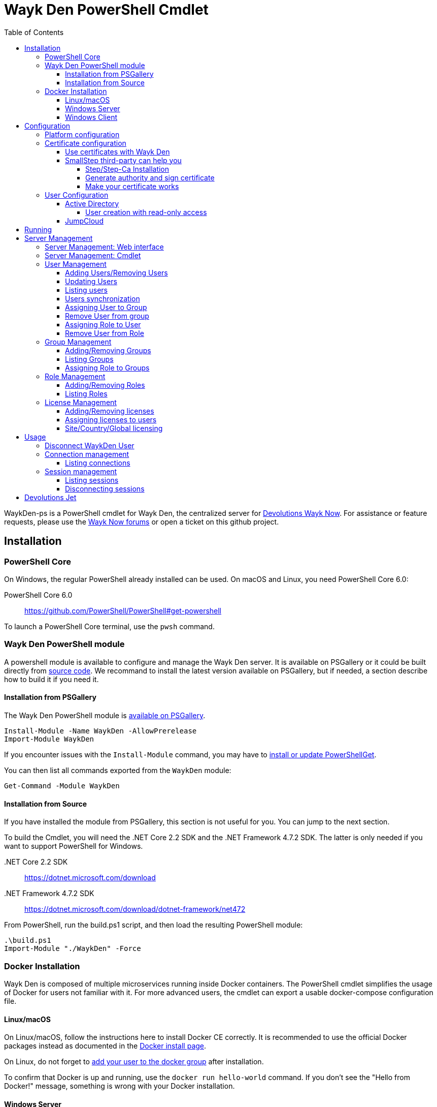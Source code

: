 :imagesdir: ./Images
:toc:
:toclevels: 4

= Wayk Den PowerShell Cmdlet

WaykDen-ps is a PowerShell cmdlet for Wayk Den, the centralized server for https://wayk.devolutions.net[Devolutions Wayk Now]. For assistance or feature requests, please use the https://forum.devolutions.net/#WaykNow[Wayk Now forums] or open a ticket on this github project.

== Installation

=== PowerShell Core
On Windows, the regular PowerShell already installed can be used. On macOS and Linux, you need PowerShell Core 6.0:

PowerShell Core 6.0::
https://github.com/PowerShell/PowerShell#get-powershell

To launch a PowerShell Core terminal, use the `pwsh` command.

=== Wayk Den PowerShell module
A powershell module is available to configure and manage the Wayk Den server. It is available on PSGallery or it could be built directly from https://github.com/Devolutions/WaykDen-ps[source code]. We recommand to install the latest version available on PSGallery, but if needed, a section describe how to build it if you need it.

==== Installation from PSGallery

The Wayk Den PowerShell module is https://www.powershellgallery.com/packages/WaykDen[available on PSGallery].

[source,sh]
----
Install-Module -Name WaykDen -AllowPrerelease
Import-Module WaykDen
----

If you encounter issues with the `Install-Module` command, you may have to https://docs.microsoft.com/en-us/powershell/scripting/gallery/installing-psget[install or update PowerShellGet].

You can then list all commands exported from the `WaykDen` module:

[source,sh]
----
Get-Command -Module WaykDen
----

==== Installation from Source

If you have installed the module from PSGallery, this section is not useful for you. You can jump to the next section. 

To build the Cmdlet, you will need the .NET Core 2.2 SDK and the .NET Framework 4.7.2 SDK. The latter is only needed if you want to support PowerShell for Windows.

 .NET Core 2.2 SDK::
https://dotnet.microsoft.com/download

 .NET Framework 4.7.2 SDK::
https://dotnet.microsoft.com/download/dotnet-framework/net472

From PowerShell, run the build.ps1 script, and then load the resulting PowerShell module:

[source,sh]
----
.\build.ps1
Import-Module "./WaykDen" -Force
----

=== Docker Installation

Wayk Den is composed of multiple microservices running inside Docker containers. The PowerShell cmdlet simplifies the usage of Docker for users not familiar with it. For more advanced users, the cmdlet can export a usable docker-compose configuration file.

==== Linux/macOS

On Linux/macOS, follow the instructions here to install Docker CE correctly. It is recommended to use the official Docker packages instead as documented in the https://docs.docker.com/install/[Docker install page].

On Linux, do not forget to https://docs.docker.com/install/linux/linux-postinstall/[add your user to the docker group] after installation.

To confirm that Docker is up and running, use the `docker run hello-world` command. If you don't see the "Hello from Docker!" message, something is wrong with your Docker installation.

==== Windows Server

To install Docker Engine - Enterprise, you have to open a powershell windows and run those commands:

[source, sh]
----
PS > Install-Module -Name DockerMsftProvider -Repository PSGallery -Force
PS > Install-Package -Name docker -ProviderName DockerMsftProvider -Force
----

Note that you can add `-Update` to the command if you want to update a previous installation of that package. For more information or any issue with those commands, you can have a look to https://github.com/OneGet/MicrosoftDockerProvider[Docker installer for Windows]

After docker has been installed, the command `Start-Service Docker` will launch the docker engine service. 

To confirm that Docker is up and running, use the `docker run hello-world` command. If you don't see the "Hello from Docker!" message, something is wrong with your Docker installation.

==== Windows Client

To use a Windows Client, we recommend to use https://hub.docker.com/editions/community/docker-ce-desktop-windows[Docker Desktop for Windows]. With that tool, Windows and Linux container are supported. Windows containers are recommended, but if you want to use Linux container, it is important to know that Hyper-V has to be installed.

To use Windows containers, you have to https://docs.docker.com/docker-for-windows/#switch-between-windows-and-linux-containers[switch to Windows containers]. 

To use Linux containers, you have to be able to use bind mount. To be supported with Linux containers on Windows, you need to go in the Docker settings and https://rominirani.com/docker-on-windows-mounting-host-directories-d96f3f056a2c[select the required drives from the "Shared Drives" section].

To confirm that Docker is up and running, use the `docker run hello-world` command. If you don't see the "Hello from Docker!" message, something is wrong with your Docker installation.

== Configuration

The first step is to create a Wayk Den configuration file with mandatory parameters using the `New-WaykDenConfig` command.

You need to choose a realm for your Wayk Den, such as "contoso.net". This realm does not need to be a valid DNS domain name, but it will become your Wayk Den realm used in various places, including the peer-to-peer certificates generated by the Wayk Den built-in certificate authority.

The second mandatory parameter is the external URL at which the Wayk Den will be exposed. We recommend using the "den" subdomain under the domain of your choice, such as "den.contoso.net". The protocol prefix (`http://` or `https://`) also needs to be included.

Create a new Wayk Den configuration file, using "contoso.net" as realm and "https://den.contoso.net" as the external url:

[source, sh]
----
PS > New-WaykDenConfig -Realm contoso.net -ExternalUrl https://den.contoso.net
----

Once it is created, the command `Get-WaykDenConfig` can be used to get the configuration and see how the server is configured.

=== Platform configuration

By default, the configuration is built to use a Linux platform. If you configure a WaykDen server on a Windows host where Windows containers are used, you have to change the platform configuration with this command:

[source, sh]
----
PS > Set-WaykDenConfig -Platform Windows
----

If you run Linux containers on a Windows client platform, your platform configuration should remain to Linux.

=== Certificate configuration

==== Use certificates with Wayk Den

To expose Wayk Den to the external world, you will need a TLS certificate from a trusted certificate authority such as https://letsencrypt.org/[Let's Encrypt]. Wayk Now will validate certificates in the same way as a browser does for a website.

If you wish to make your own certificate authority, the Root CA certificate will need to be installed in each machine's certificate trust store. If the system browser can validate it, Wayk Now should be able to validate it as well, it's just a lot more work.

Before going any further, check the following points:

1. The certificate name matches your configured external URL. This means that if your external URL is "https://den.contoso.com" then your certificate name should be "den.contoso.com" or "*.contoso.com" if you have a wildcard certificate.

2. The certificate is either in pem + key or pfx (PKCS#12) format. The private key password is only supported for the pfx format.

3. The certificate file contains the certificate *chain* excluding the Root CA. This means that in most cases, you should have a leaf certificate, followed by one or more intermediate certificates. If validation works in a browser but not in Wayk Now, the intermediate certificate is likely missing.

[[certificate-command]]The PEM format is the simplest to work with, since it is the Base64 representation of the DER-encoded certificate in between "-----BEGIN CERTIFICATE-----" and "-----END CERTIFICATE-----" tags. To add the intermediate certificate to the certificate file, just append it after your leaf certificate in a text editor.

[source, sh]
----
PS > Set-WaykDenWebCertificate -CertificatePath /path/to/certificate.pem -PrivateKeyPath /path/to/private_key.key
----

[source, sh]
----
PS > Set-WaykDenWebCertificate -CertificatePath /path/to/certificate.pfx -KeyPassword <password>
----

==== SmallStep third-party can help you

Step and Step-ca are command line tools to ease the process of authority and certificate creation and management. By using your own authority you will be able to use Wayk Den in https without the requirement of paying for a third party certificate. In other hand, managing his own certificate need more configuration for your infrastructure. 

There, we will create an authority and a certificate more in a demonstration purpose, but, with the appropriate knowledge, you can extend that to a production environment.

===== Step/Step-Ca Installation

Unfortunately, Step can't be used on Windows but you can use it through a Linux system under WSL (Windows Subsystem for Linux).

You can install Step on MacOs simply by executing `brew install step`

For Linux you need to install https://github.com/smallstep/cli/releases[Step] and https://github.com/smallstep/certificates/releases[Step-ca] from release.

For other Linux distribution (non Debian based) you can build from https://github.com/smallstep/cli[Step] and https://github.com/smallstep/certificates[Step-ca] sources

===== Generate authority and sign certificate

Simply run command `step ca init` and enter asked information. For demo purpose you don't need complex information you can use whatever name you want as PKI and Provisioner. For DNS you can use localhost and for Address you can use something like :8443. This information are used to identify your authority and to know on which address your authority will listen to.

Then run the authority server with `step-ca $HOME/.step/config/ca.json`. In a standard installation, the folder where your CA is generated is  $HOME/.step/

Whith your server running, start a new terminal and type `step ca certificate "DNS" "DNS.pem" "DNS.key"` where DNS is the External Url you provided to your Wayk Den. After that you will find both, the pem and the key, in the folder where you typed the command. Use both of them with the <<certificate-command, command provided before>>.

===== Make your certificate works

To make your certificate valid in browsers you need to import the root_ca  authority to them. You can do it manually by importing the root_ca generated generally under `$HOME/.step/certs`. 

In Windows you can easily import your root_ca in the system store by just double-clicking it. In this case browsers will use it to check the validity of your certificate.

This is true for almost all browsers but Firefox. Firefox use his own keystore so you need to import your root_ca manually. In Firefox type `about:preferences#privacy` in your url, then under `Security` click on `View Certificates...` button and in `Authorities` tab click on `Import`.

On MacOs you can avoid all previous manual operation by typing `step certificate install $HOME/.step/certs/root_ca.crt`. 

On Linux you need to do manual operations for all browsers. The system store is not used.

Advanced users can do some script to ease the process of installing root_ca on there infrastructure or they can also use policies to install the root_ca on there domains. You can find more informations about this to this https://support.mozilla.org/en-US/kb/setting-certificate-authorities-firefox[link], this http://www.chromium.org/Home/chromium-security/root-ca-policy[link] and this https://developer.mozilla.org/en-US/docs/Mozilla/Projects/NSS/Tools[link]

=== User Configuration

User using Wayk Now client can log in to be authenticated with Wayk Den Server. The server, by default, will provide a Wayk Den ID to any user who wants to connect to it. The server can be configured in a way forcing the user to be authenticated to accept a connection with the server. The command `Set-WaykDenConfig -LoginRequired True` can be used to force users to log in.

To authenticate user, Wayk Den can be configured to use a specific user group through LDAP integration. Two options are supported: Active Directory and JumpCloud. 

In order to fetch user and group information, a user with read-only LDAP access must first be created.

==== Active Directory

To integrate Active Directory, here are the information needed:

* LDAP server url: ldap://_server_ip_ 
* LDAP user credentials: username and password
* LDAP user group (optional)

It is important to specify the server IP since there is not DNS resolution in the docker container. The user used should be a user with only read-only access. A section below explains how to create a such user. Finally, the user group is not mandatory. If it is not specified, all users will be accepted. If it is specified, only users from that group will be able to be authenticated.

The following command will set LDAP property value for active directory. 

[source, sh]
----
Set-WaykDenConfig -LDAPServerType ActiveDirectory -LDAPUsername ldap-user@contoso.local -LDAPPassword ldap-password -LDAPServerUrl ldap://ldap-server -LDAPUserGroup 'Domain Users'
---- 

===== User creation with read-only access

By default, a new user created in active directory has read-only access on the LDAP server. But that user is also member of the group Domain Users by default. Being member of that group is enough to be able to use that user and log on any domain's computer. To avoid that, we suggest to use a user who is not a member of Domain Users group and has only read-only access on the LDAP server. To do that, a few steps is needed.

First, a new group has to be created, let's say "Read-only Users". Then a new user can be created and added only to that group. After that, the new group can be set as primary group for the user. And finally, the user can be removed from the Domain Users group. This user should be used to configured WaykDen Server.

==== JumpCloud

https://jumpcloud.com/[JumpCloud] is a cloud service who help you to centralize user management. You can create users and groups then use the service call "LDAP-as-a-Service" to access those users and groups from WaykDen. You can read more on https://support.jumpcloud.com/customer/en/portal/articles/2439911-using-jumpcloud-s-ldap-as-a-service[how to use JumpCloud's LDAP-as-a-Service]. 

To integrate Jump Cloud with Wayk Den, here are the information needed :

* LDAP server url : ldaps://ldap.jumpcloud.com:636
* LDAP user credential: username and password
* LDAP Base DN: Distinguised Name where to retrieve users and groups
* LDAP user group (optional)

The LDAP server url should be set to ldaps://ldap.jumpcloud.com:636. JumpCloud provide a non secure access as well, but we don't recommand it. A user who can read the ldap directory should be created following steps https://support.jumpcloud.com/customer/en/portal/articles/2439911-using-jumpcloud-s-ldap-as-a-service#createuser[here]. The username has to be provided with the Distinguished Name (DN), something like `uid=_LDAP_BINDING_USER_,ou=Users,o=_YOUR_ORG_ID_,dc=jumpcloud,dc=com`. The base DN is similar and should be set to `ou=Users,o=_YOUR_ORG_ID_,dc=jumpcloud,dc=com`. Finally, a user group name can be specified to limit user to that group.

The following command will set LDAP property value for JumpCloud.

[source, sh]
----
Set-WaykDenConfig -LDAPServerType JumpCloud -LDAPUsername "uid=ldap-user,ou=Users,o=YOUR_ORG_ID,dc=jumpcloud,dc=com" -LDAPPassword ldap-password -LDAPServerUrl ldaps://ldap.jumpcloud.com:636 -LDAPBaseDn "ou=Users,o=YOUR_ORG_ID,dc=jumpcloud,dc=com -LDAPUserGroup wayk-users"
----

== Running

Start Wayk Den, and wait for all microservices to start:

[source, sh]
----
PS > Start-WaykDen
----

Once started, Wayk Den listens on http://localhost:4000 by default. We recommend using a reverse tunnel such as https://ngrok.com/[ngrok] or https://www.cloudflare.com/en-ca/products/argo-tunnel/[argo tunnels] from Cloudflare. In this case, a tunnel is used to expose localhost:4000 on the den.contoso.net external url.

You can check that all containers are up and running with the `docker ps -f network=den-network` command.

To confirm everything is correctly configured, you should be able to get a response from the Wayk Den well known configuration endpoint:

[source, sh]
----
curl http://localhost:4000/.well-known/configuration
{"den_router_uri":"https://den.contoso.net/cow","lucid_uri":"https://den.contoso.net/lucid","realm":"contoso.net","wayk_client_id":"zqdvSbCRWdDrj1fQXwzPQbCg"}
----

If you have correctly configured external access, you should be able to get the same response using the external configuration URL (https://den.contoso.net/.well-known/configuration).

Finally, when you want to stop your server, the command `Stop-WaykDen` can be used and all microservices will be stopped.

At this point, you should be able to connect your WaykNow client on your WaykDen server. But note that you will not be able to creation session yet since licenses are needed for that operation. 

== Server Management

There are two options to manage your server. First, what we recommand, is to have a look to our web interface. The web interface is hosted directly at your external adress. In our case, we could open the web interface at https://den.contoso.net. 

You can also continue with the cmdlet where command line interface will let you add/remove users, add/remove licenses and so on. Those commands should be used if you want to script some operations. So depending on what you prefer, you can jump to the next section where the web interface is described, or you can jump over to go to the cmdlet management section. 

=== Server Management: Web interface

A web interface is hosted on your server. You can access it by opening a web browser on your external URL used when you created your server configuration. In our example, it is https://den.contoso.net. If you open the web interface, you will be prompted to enter a username/password. If it is the first time that you are launching the server, it exists a user called "devolutions" with a password "devolutions". You can use those credentials to get in the first time. 

image::login.png[]

After that, once you are logged in, the system will ask to create a first administrator user. 

image::createAdminUser.png[]

Once it is done, the user "devolutions/devolutions" doesn't exist anymore. The user just created can be used in all next access to the management interface.

Finally, you should have access to different pages that will help you to manage your users, licenses, roles, etc.

image::webUiOverview.png[]

=== Server Management: Cmdlet

The cmdlet has been built to be able to script any operation with the server. Next sections explains more how to use those different commands. But it is important to know that you can get all possible commands by running `Get-Command -Module WaykDen` command in powershell. And if you want help on a specific command, you can run `Get-Help _command_name_`.

=== User Management

==== Adding Users/Removing Users
You can use `Add-WaykDenUser` to add a user. The required fields are the Username and the Password and optionally, you can set the Name and the Email of the user.

[source, sh]
----
 PS > Add-WaykDenUser -Username bAnderson -Password psw -Email bAnderson@contoso.net -Name Bob
----

The use will be returned as a result.
[source, sh]
ID        : 5d83d2973766610100edd9ef
Username  : bAnderson
Name      : Bob
Email     : bAnderson@contoso.net
LicenseID : 

If you want to remove that user, you can execute the command `Remove-WaykDenUser`. You have to specify the User Id to remove it.

[source, sh]
 PS > Remove-WaykDenUser -ID 5d83d2973766610100edd9ef

==== Updating Users
Updates an existing WaykDen User with the command `Set-WaykDenUser`, the User Id is needed for this one, you can modify the Password, the Name and the Email

[source, sh]
PS > Set-WaykDenUser -UserID 5d851bc6373735010078cd8d -Password qwerty -Name NewName -Email newName@mail.net

==== Listing users
It is possible to list all users with the command `Get-WaykDenUser`.

[source, sh]
----
PS > Get-WaykDenUser

ID        : 5d2f7ed6de217e7817fc251d
Username  : user01@contoso.net
Name      : name
Email     : 
LicenseID :

ID        : 5d28acd25f8ccd7845dbfb38
Username  : user02@contoso.net
Name      : name
Email     : 
LicenseID :
----

You can also get information for a specific user if you specify the user ID or the username on the command

[source, sh]
----
PS > Get-WaykDenUser -Username user01@contoso.net

ID        : 5d2f7ed6de217e7817fc251d
Username  : user01@contoso.net
Name      : name
Email     : 
LicenseID :
----

You can also get user from a group  if you set the Group ID and optionnaly the User ID

[source, sh]
PS > Get-WaykDenUser -GroupID 5d83cca93766610100edd9ec

The result is the same thant the listing of users:

[source, sh]
ID        : 5d83c85b3766610100edd9e8
Username  : david
Name      : 
Email     : 
LicenseID : 
===
ID        : 5d83d4d93766610100edd9f0
Username  : Jdufaud
Name      : 
Email     : 
LicenseID 

==== Users synchronization

If a user is added to the LDAP server (Active Directory or JumpCloud), it will not be available in Wayk Den right away. A synchronization has to be done. Wayk Den will synchronized users on a regular basis, every 30 minutes. If you want to force a synchronisation, you can run `Sync-WaykDenUser`. After that command, the command `Get-WaykDenUser` can be run and all changes should be available. Note that if you have removed users in the LDAP server, those users will not be deleted from Wayk Den server because we want to keep user information of sessions.

==== Assigning User to Group
You can add a user to a group with the command `Set-WaykDenGroupMember`, this command need the Group ID and the User ID.

[source, sh]
PS > Set-WaykDenGroupMember -GroupID 5d83cca93766610100edd9ec -UserID 5d83d4d93766610100edd9f0

==== Remove User from group
You have the possibility to remove a user from a group with the command `Remove-WaykDenUserFromGroup` the Group ID and the User Id are needed for this one.

[source, sh]
PS > Remove-WaykDenUserFromGroup -GroupID 5d83cca93766610100edd9ec -UserID 5d83d4d93766610100edd9f0

==== Assigning Role to User
You can assign Role to User with the following command `Set-WaykDenRoleMember`, you need to give the ID of the User and the Role Name.

[source, sh]
PS >  Set-WaykDenRoleMember -UserID 5d83d4d93766610100edd9f0 -RoleName GuestRole

==== Remove User from Role
You can remove the Role of the User with the following command `Remove-WaykDenRoleMember`, you need to give the ID of the User.

[source, sh]
PS >  Remove-WaykDenRoleMember -UserID 5d83d4d93766610100edd9f0


=== Group Management
==== Adding/Removing Groups
You can add group with the command `Add-WaykDenGroup` and the variable Group Name is needed for the name of the group.

[source, sh]
PS >  Add-WaykDenGroup -GroupName GuestGroup

The result will be the group previously created
[source, sh]
ID                       Name       RoleID
--                       ----       ------
5d83e0d13766610100edd9f2 GuestGroup 

You can also delete a group by the command
`Remove-WaykDenGroup`, The Group ID will be needed.

[source, sh]
PS >  Remove-WaykDenGroup -GroupID 5d83e0d13766610100edd9f2

==== Listing Groups
It is possible to list all groups, you can use `Get-WaykDenGroup` to get groups information.

[source, sh]
----
PS > Get-WaykDenGroup

ID                       Name           RoleID
--                       ----           ------
5d83cca93766610100edd9ec GuestGroup
----

==== Assigning Role to Groups
You can assign role to groups with the following command `Set-WaykDenRoleGroup`, you need to give the ID of the group and the Role Name to execute this one.

[source, sh]
PS >  Set-WaykDenRoleGroup -GroupID 5d83cca93766610100edd9ec -RoleName GuestRole

=== Role Management
==== Adding/Removing Roles
To Add Roles use the command `Add-WaykDenRole`, the Role Name is needed for this one.

[source, sh]
PS >  Add-WaykDenRole -RoleName GuestRole

The result is the created role:

[source, sh]
ID                       Name
--                       ----
5d83e2cc3766610100edd9f3 GuestRole

To Delete a role the command `Remove-WaykDenRole` is available with the parameter Role ID.

[source, sh]
PS >  Remove-WaykDenRole -RoleID 5d83e2cc3766610100edd9f3

==== Listing Roles
Use the command `Get-WaykDenRole` to list all the roles

[source, sh]
PS >  Get-WaykDenRole
ID                       Name
--                       ----
000000000000000000000000 admin
5d83e2cc3766610100edd9f3 GuestRole

=== License Management
Users need a license to do some operations. For instance, a license is required for a user who wants to open a session on a server. So you have to add licenses and assign them to your users if you want them to able to do operation requesting a license. There is one exception for site, country or global license and the last section describe the small difference for that kind of license. 

==== Adding/Removing licenses
Licenses can be added with the command `Add-WaykDenLicense`. You only have to specify the serial key to add it. The license ID will be returned as a result.

[source, sh]
----
PS > Add-WaykDenLicense -Serial XXXXX-XXXXX-XXXXX-XXXXX-XXXXX
5d2ccce9653232010092c19f
----

Once it is added, you can visualized all licenses added with the command `Get-WaykDenLicense`. This command will show you all licenses added to the WaykDen server, including license information.

[source, sh]
----
PS > Get-WaykDenLicense

ID           : 5d2ccce9653232010092c19f
SerialNumber : XXXXX-XXXXX-XXXXX-XXXXX-XXXXX
Expiration   : 2020-07-31 8:00:00 p.m.
Product      : WaykNow
Trial        : False
Count        : 1
Type         : None

ID           : 5d2cceb2653232010092c1a1
SerialNumber : XXXXX-XXXXX-XXXXX-XXXXX-XXXXX
Expiration   : 2020-07-31 8:00:00 p.m.
Product      : WaykNow
Trial        : False
Count        : 10
Type         : None

ID           : 5d2ccebf653232010092c1a2
SerialNumber : XXXXX-XXXXX-XXXXX-XXXXX-XXXXX
Expiration   : 2020-07-31 8:00:00 p.m.
Product      : WaykNow
Trial        : False
Count        : 1
Type         : Site
----

If you want to remove that license, you can do it with command `Remove-WaykDenLicense`. You only have to specify the license ID to remove.

[source, sh]
----
PS > Remove-WaykDenLicense -LicenseID 5d2ccce9653232010092c19f
----

==== Assigning licenses to users
Once you have added licenses, you have to assign those licenses to users. To do that, we use the command  `Set-WaykDenUserLicense`. You must specify the user ID or the username to identify the user and the license ID or the serial key to identify the license.
[source, sh]
----
PS > Set-WaykDenUserLicense -Username user@contoso.local -Serial XXXXX-XXXXX-XXXXX-XXXXX-XXXXX

PS > Set-WaykDenUserLicense -UserID 5d28acd15f8ccd7845dbfb1d -LicenseID 5d2ccea3653232010092c1a0
----

To be sure that the license has been assigned to your user, you can get the user information with the command `Get-WaykDenUser -Username _username_`

If the assignment doesn't work, verify if the license is already assigned to the maximum number of user. A license is valid for a specific number of user. Trying to assign a license to more user than that number will fail.

Finally, a license can be unassigned from a user with the command `Clear-WaykDenUserLicense` 

----
PS > Clear-WaykDenUserLicense -UserID 5d28acd15f8ccd7845dbfb1d
----

==== Site/Country/Global licensing
If you add a site, a country or a global license, you don't have to assign it to the users. Wayk Den server will consider all users licensed if a such license exist. Note that you will be able to assign that license to your users, but it is not mandatory.

== Usage

Many commands are available to manage the WaykDen server. All those commands required the WaykDen Url and the WaykDen Api Key or the Access Token since you can run them from any path on your system. So you can specify parameters `ServerUrl` and `ApiKey` on every command or you can use the command `Connect-WaykDenUser` to specify these values only once. Information will be kept in environment variables to be used for all future calls. 

[source, sh]
----
PS > Connect-WaykDenUser -DenUrl https://den.ngrok.io -ApiKey 6ezyCcnsZIG6Fa7JpmZDdDLKUEG9yoDM
----

Instant of API Key, you can connect with a user account, and it's token will be used for the commands, but the user need the administrator privileges.

[source, sh]
----
PS > Connect-WaykDenUser -DenUrl https://den.ngrok.io 
----

Once it is done, you should have two environment variables defined.

[source, sh]
----
PS > echo $env:DEN_SERVER_URL
https://den.ngrok.io
PS > echo $env:DEN_API_KEY
6ezyCcnsZIG6Fa7JpmZDdDLKUEG9yoDM
OR
PS > echo $env:DEN_ACCESS_TOKEN
xxxxxxxxxxxxxxxxxxxxxxxxxxxxxxxx
----


==== Disconnect WaykDen User
The command `Disconnect-WaykDenUser` will logout your user on WaykDen, and clear the environment variable of WaykDen.

[source,sh]
----
PS ~/WaykNow-ps> Disconnect-WaykDenUser

----

=== Connection management

==== Listing connections
It is possible to list all active user connections to your WaykDen server

[source, sh]
----
PS > Get-WaykDenConnection

ID           : b90345b3-e8a4-53ff-98d8-747eb9d026af
MachineName  : MachineName01
UserAgent    : WaykNow/3.3.0 (Linux; Ubuntu 18.04.2 LTS)
UserID       : 5d28acd15f8ccd7845dbfb1d
DenID        : 426853
Connected    : True
State        : ONLINE
LastSeen     : 2019-07-16 10:39:42 a.m.
----

It is also possible to list all offline user connections

[source, sh]
----
PS > Get-WaykDenConnection

ID           : 2839eaa7-640f-9e76-1f88-9769ee5320c8
MachineName  : MachineName02
UserAgent    : WaykNow/3.2.1 (Windows; Windows 10 Pro 1809)
UserID       : 5d28acd15f8ccd7845dbfb1d
DenID        : 898579
Connected    : False
State        : OFFLINE
LastSeen     : 2019-07-15 8:55:20 a.m.
----

An offline connection is a client who has already been connected to your server but who is not connected at that moment. Information is kept by the server to keep track of who has accessed your server.

Also, UserID could be empty if the WaykDen server doesn't requires the user to be logged. So as long as the user is not logged in the client, the field UserID will be empty.

Finally, as a side note, if you have some windows machine where WaykNow is installed with the msi package for the unattended access, two connections from that computer will be listed. That's normal since there is one connection that should be always online. The second connection is only the client connection.

=== Session management

Wayk Den server keep a trace of all sessions opened via the server. It is important to be aware that if you want to know who were involved in a session, user has to be logged in Wayk Now. To force user to be logged in, you can have a look to the parameter `LoginRequired` in the Wayk Den config explained in a previous section.

==== Listing sessions
It is possible to list all wayk sessions currently in progress. You will get information about the client and the server connected together.

[source, sh]
----
PS > Get-WaykDenSession

ID                 : a99170f6-5895-4a4a-93e7-03321868e516
ClientDenID        : 426853
ServerDenID        : 347610
ClientConnectionID : b90345b3-e8a4-53ff-98d8-747eb9d026af
ClientMachineName  : MachineName01
ClientUserAgent    : WaykNow/3.3.0 (Linux; Ubuntu 18.04.2 LTS)
ClientUserID       : 5d28acd15f8ccd7845dbfb1d
ClientUsername     : fdubois@horizon.local
ServerConnectionID : 699812c9-d2a4-374f-655e-b74d55cf9844
ServerMachineName  : MachineName02
ServerUserAgent    : WaykNow/3.3.0 (Windows; Windows 10 Pro 1809)
ServerUserID       : 
ServerUsername     : 
StartTime          : 2019-07-16 11:28:52 a.m.
EndTime            : 
LastUpdate         : 2019-07-16 11:33:12 a.m.
----

It is also possible to list all terminated session

[source, sh]
----
PS > Get-WaykDenSession -Terminated

ID                 : e47f3b8f-6d8a-4140-aec4-0fcbde7d4e83
ClientDenID        : 426853
ServerDenID        : 347610
ClientConnectionID : b90345b3-e8a4-53ff-98d8-747eb9d026af
ClientMachineName  : MachineName01
ClientUserAgent    : WaykNow/3.3.0 (Linux; Ubuntu 18.04.2 LTS)
ClientUserID       : 5d28acd15f8ccd7845dbfb1d
ClientUsername     : user@contoso.local
ServerConnectionID : 699812c9-d2a4-374f-655e-b74d55cf9844
ServerMachineName  : MachineName02
ServerUserAgent    : WaykNow/3.3.0 (Windows; Windows 10 Pro 1809)
ServerUserID       : 
ServerUsername     : 
StartTime          : 2019-07-16 11:24:22 a.m.
EndTime            : 2019-07-16 11:24:37 a.m.
LastUpdate         : 0001-01-01 12:00:00 a.m.
EndedGracefully    : True
----

The field "EndedGracefully" indicate if you can trust the end time. If the session didn't end gracefully, it means that WaykDen server lost connection with client before the end of the session so the server doesn't know how much time the session continue after. The end time indicate the last time where the server was aware of that session. If the session ended gracefully, the end time indicate the real end time where the session has been stopped.

Similar to what we have in the connection information, the user information can be empty if no user is logged on the WaykNow client.

After a long period, the list of session terminated could be long. You can filter them by date by using the parameter `After` and/or `Before`

For example, this command will show you all sessions started in the last hour
[source, sh]
----
PS > Get-WaykDenSession -All -After (Get-Date).AddHours(-1) 

ID                 : e47f3b8f-6d8a-4140-aec4-0fcbde7d4e83
ClientDenID        : 426853
ServerDenID        : 347610
ClientConnectionID : b90345b3-e8a4-53ff-98d8-747eb9d026af
ClientMachineName  : MachineName01
ClientUserAgent    : WaykNow/3.3.0 (Linux; Ubuntu 18.04.2 LTS)
ClientUserID       : 5d28acd15f8ccd7845dbfb1d
ClientUsername     : user@contoso.local
ServerConnectionID : 699812c9-d2a4-374f-655e-b74d55cf9844
ServerMachineName  : MachineName02
ServerUserAgent    : WaykNow/3.3.0 (Windows; Windows 10 Pro 1809)
ServerUserID       : 
ServerUsername     : 
StartTime          : 2019-07-16 11:24:22 a.m.
EndTime            : 2019-07-16 11:24:37 a.m.
LastUpdate         : 0001-01-01 12:00:00 a.m.
EndedGracefully    : True
----

Finally, since there is many fields displayed with a session, note that it is possible to filter and keep only fields that you want to see.

A lot of information is provided, but you can filter to keep only fields that you want to see.

[source, sh]
----
PS > Get-WaykDenSession | Select-Object -Property ID,ClientMachineName,ServerMachineName

ID                                   ClientMachineName ServerMachineName
--                                   ----------------- -----------------
a99170f6-5895-4a4a-93e7-03321868e516 MachineName01     MachineName02
----

==== Disconnecting sessions

Any session between two users can be stopped at any moment. It is as simple as using the command `Disconnect-WaykDenSession` and specify the session ID. The session ID can be retrieved with the command `Get-WaykDenSession` shown previously.

[source, sh]
----
PS > Disconnect-WaykDenSession -SessionID a99170f6-5895-4a4a-93e7-03321868e516
----

== Devolutions Jet

Devolutions Jet is a relay server for peer-to-peer connections. By default, jet.wayk.net:8080 is used by Wayk Den. But it is possible to use your own relay server and this section explains how. 

The Devolutions Jet service is not deployed with other Wayk Den services because it makes more sense for that service to be directly exposed in the cloud to get better performance.

That service is also available in a docker container. To launch that service, here is a docker command template that has to be used. 

[source, sh, subs="quotes"]
----
docker run -d --name devolutions-jet -e RUST_LOG=_log_level_ -e JET_INSTANCE=_jet_instance_ -p _port_:8080 devolutions/devolutions-jet: _jet_version_
----

In that command, a few parameters have to be set

- _log_level_: It can be 'error', 'info' or 'debug'. We recommand to set it to 'info'. By default, if RUST_LOG is not specified, the log level will be 'error'.

- _jet_version_: The jet version has to be changed to the specific version that you want to use. All versions are available on https://cloud.docker.com/u/devolutions/repository/docker/devolutions/devolutions-jet[dockerhub]. 

- _port_: The port uses can also be changed to the port that you prefer. Instead of `8080:8080`, you can change the parameter to `12345:8080` and the exposed port will be 12345. The second port 8080 is only the port number used inside the docker container and it has to be 8080.

- _jet_instance_: The JET_INSTANCE environment variable is used to specified the external URL for that specific Jet server. This address will be used by the WaykNow client to reach the relay server. If you have only one Jet server, the Devolutions Jet Server Url specified in the Wayk Den configuration will be the same as the jet instance value. However, if you want to deploy many jet servers, you can deployed a DNS load balancer who will forward requests to one of the jet server. In a such case, each jet server will specify their external address. It is needed because both peers in a connection has to reach the same jet server. So the WaykNow server will reach one server of the pool and send the jet instance information to the WaykNow client and the client will be able to reach the same Jet server.

Here is a command example to launch Devolutions Jet service

[source, sh]
----
docker run -d --name devolutions jet -e RUST_LOG=info -e JET_INSTANCE=jet.wayk.net -p 8080:8080 devolutions/devolutions-jet: 1.0.0-buster
----

To be sure that your Devolutions Jet server is running, you can run the command `docker logs devolutions-jet` where you should be able to see that your server is listening on the right port

[source, sh]
----
INFO 2019-08-07T15:32:20Z: devolutions_jet: Starting http server ...
INFO 2019-08-07T15:32:20Z: devolutions_jet::http::http_server: Loading http middlewares
INFO 2019-08-07T15:32:20Z: devolutions_jet::http::http_server: Loading http controllers
INFO 2019-08-07T15:32:20Z: devolutions_jet::http::http_server: Configuring http router
INFO 2019-08-07T15:32:20Z: saphir::server: Saphir successfully started and listening on http://0.0.0.0:10256/
INFO 2019-08-07T15:32:20Z: devolutions_jet: Http server succesfully started
INFO 2019-08-07T15:32:20Z: devolutions_jet: Starting TCP jet server...
INFO 2019-08-07T15:32:20Z: devolutions_jet: TCP jet server started successfully. Listening on 0.0.0.0:8080
----

Once you have deployed a jet server, you can update the jet server parameter in your Wayk Den configuration with the command `Set-WaykDenConfig -JetServerUrl _jetServerUrl_`. After, your jet server will be used by WaykNow client to establish peer-to-peer connection.
